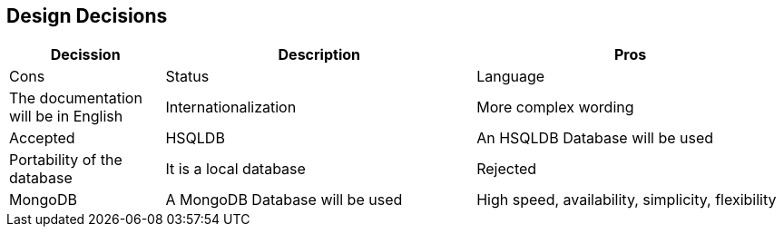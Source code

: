 [[section-design-decisions]]
== Design Decisions

[options="header",cols="1,2,2"]
|===
|Decission|Description|Pros|Cons|Status
|Language|The documentation will be in English|Internationalization|More complex wording|Accepted
|HSQLDB|An HSQLDB Database will be used|Portability of the database|It is a local database|Rejected
|MongoDB|A MongoDB Database will be used|High speed, availability, simplicity, flexibility|High memory usage and limited data size|Accepted
|===
